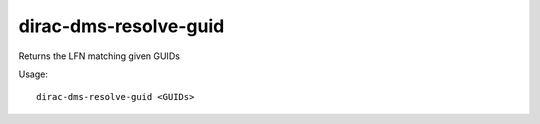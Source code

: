 ======================
dirac-dms-resolve-guid
======================

Returns the LFN matching given GUIDs

Usage::

   dirac-dms-resolve-guid <GUIDs>
